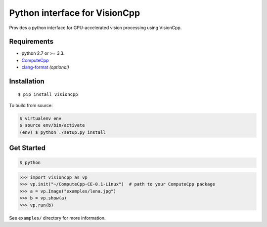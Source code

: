 Python interface for VisionCpp
==============================

|Build Status| |Coverage Status| |Documentation Status|

Provides a python interface for GPU-accelerated vision processing using
VisionCpp.

Requirements
------------

-  python 2.7 or >= 3.3.
-  `ComputeCpp <https://www.codeplay.com/products/computesuite/computecpp>`__
-  `clang-format <http://llvm.org/releases/download.html>`__
   *(optional)*

Installation
------------

::

    $ pip install visioncpp

To build from source:

.. code:: sh

    $ virtualenv env
    $ source env/bin/activate
    (env) $ python ./setup.py install

Get Started
-----------

.. code:: sh

    $ python

.. code:: py

    >>> import visioncpp as vp
    >>> vp.init("~/ComputeCpp-CE-0.1-Linux")  # path to your ComputeCpp package
    >>> a = vp.Image("examples/lena.jpg")
    >>> b = vp.show(a)
    >>> vp.run(b)

See ``examples/`` directory for more information.

.. |Build Status| image:: https://travis-ci.org/ChrisCummins/visioncpp.svg?branch=development
   :target: https://travis-ci.org/ChrisCummins/visioncpp
.. |Coverage Status| image:: https://coveralls.io/repos/github/ChrisCummins/visioncpp/badge.svg?branch=development
   :target: https://coveralls.io/github/ChrisCummins/visioncpp?branch=development
.. |Documentation Status| image:: https://readthedocs.org/projects/visioncpp/badge/?version=latest
   :target: http://visioncpp.readthedocs.io/en/latest/?badge=latest
